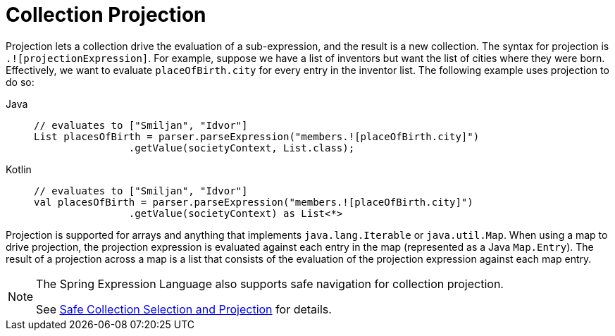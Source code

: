 [[expressions-collection-projection]]
= Collection Projection

Projection lets a collection drive the evaluation of a sub-expression, and the result is
a new collection. The syntax for projection is `.![projectionExpression]`. For example,
suppose we have a list of inventors but want the list of cities where they were born.
Effectively, we want to evaluate `placeOfBirth.city` for every entry in the inventor
list. The following example uses projection to do so:

[tabs]
======
Java::
+
[source,java,indent=0,subs="verbatim,quotes"]
----
	// evaluates to ["Smiljan", "Idvor"]
	List placesOfBirth = parser.parseExpression("members.![placeOfBirth.city]")
			.getValue(societyContext, List.class);
----

Kotlin::
+
[source,kotlin,indent=0,subs="verbatim,quotes"]
----
	// evaluates to ["Smiljan", "Idvor"]
	val placesOfBirth = parser.parseExpression("members.![placeOfBirth.city]")
	 		.getValue(societyContext) as List<*>
----
======

Projection is supported for arrays and anything that implements `java.lang.Iterable` or
`java.util.Map`. When using a map to drive projection, the projection expression is
evaluated against each entry in the map (represented as a Java `Map.Entry`). The result
of a projection across a map is a list that consists of the evaluation of the projection
expression against each map entry.

[NOTE]
====
The Spring Expression Language also supports safe navigation for collection projection.

See
xref:core/expressions/language-ref/operator-safe-navigation.adoc#expressions-operator-safe-navigation-selection-and-projection[Safe Collection Selection and Projection]
for details.
====

